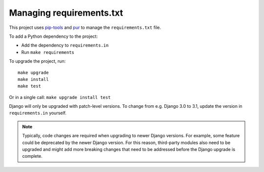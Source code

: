 .. highlight:: console

Managing requirements.txt
=========================

This project uses `pip-tools <https://pypi.org/project/pip-tools/>`__
and `pur <https://pypi.org/project/pur/>`__ to manage the
``requirements.txt`` file.

To add a Python dependency to the project:

-  Add the dependency to ``requirements.in``
-  Run ``make requirements``

To upgrade the project, run::

    make upgrade
    make install
    make test

Or in a single call: ``make upgrade install test``

Django will only be upgraded with patch-level versions.
To change from e.g. Django 3.0 to 3.1, update the version in ``requirements.in`` yourself.

.. note::
    Typically, code changes are required when upgrading to newer Django versions.
    For example, some feature could be deprecated by the newer Django version.
    For this reason, third-party modules also need to be upgraded and might add more
    breaking changes that need to be addressed before the Django upgrade is complete.
